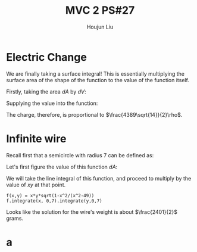 :PROPERTIES:
:ID:       C2B581FF-9F7D-4328-AA8E-33148264B060
:END:
#+title: MVC 2 PS#27
#+author: Houjun Liu

* Electric Change
We are finally taking a surface integral! This is essentially multiplying the surface area of the shape of the function to the value of the function itself.

Firstly, taking the area $dA$ by $dV$:

\begin{align}
   dA &= \sqrt{1+\left(\frac{\partial z}{\partial x}\right)^2+\left(\frac{\partial z}{\partial y}\right)^2} \\
&= \sqrt{1+\left(3\right)^2+\left(2\right)^2} \\
&= \sqrt{14} 
\end{align}

Supplying the value into the function:

\begin{align}
   &\int_0^7 \int_0^{11} (3x+2y+7)\sqrt{14}\ dy\ dx\\
\Rightarrow &\sqrt{14}\int_0^7 \int_0^{11} (3x+2y+7)\ dy\ dx\\
\Rightarrow &\sqrt{14}\int_0^7 \left (3xy+y^2+7y)\right|_0^{11} \ dy\ dx\\
\Rightarrow &\sqrt{14} \left\left(\frac{33x^2}{2}+198x\right)\right|_0^7\\
\Rightarrow & \frac{4389\sqrt{14}}{2}
\end{align}

The charge, therefore, is proportional to $\frac{4389\sqrt{14}}{2}\rho$.

* Infinite wire
Recall first that a semicircle with radius 7 can be defined as:

\begin{align}
   y &= \sqrt{7^2 - x^2} \\
&= \sqrt{49 - x^2}
\end{align}

Let's first figure the value of this function $dA$:

\begin{align}
   dA &= \sqrt{1+\left(\frac{d}{dx}\sqrt{49-x^2}\right)^2} \\
&= \sqrt{1+\left(\frac{d}{dx}\sqrt{49-x^2}\right)^2}\\
&= \sqrt{1-\frac{x^2}{x^2-49}}
\end{align}

We will take the line integral of this function, and proceed to multiply by the value of $xy$ at that point.

\begin{equation}
   \int_0^7 \int_0^7\ xy\ \sqrt{1-\frac{x^2}{x^2-49}}\ dx\ dy
\end{equation}

#+begin_src sage
f(x,y) = x*y*sqrt(1-x^2/(x^2-49))
f.integrate(x, 0,7).integrate(y,0,7)
#+end_src

#+RESULTS:
: 2401/2

Looks like the solution for the wire's weight is about $\frac{2401}{2}$ grams.

* a
